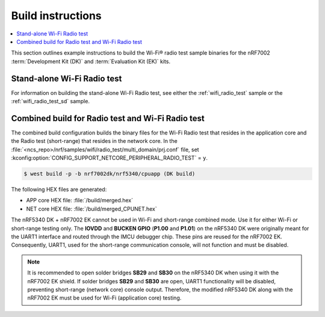 .. _ug_wifi_build_instructions:

Build instructions
##################

.. contents::
   :local:
   :depth: 2

This section outlines example instructions to build the Wi-Fi® radio test sample binaries for the nRF7002 :term:`Development Kit (DK)` and :term:`Evaluation Kit (EK)` kits.

Stand-alone Wi-Fi Radio test
****************************

For information on building the stand-alone Wi-Fi Radio test, see either the :ref:`wifi_radio_test` sample or the :ref:`wifi_radio_test_sd` sample.

Combined build for Radio test and Wi-Fi Radio test
**************************************************

The combined build configuration builds the binary files for the Wi-Fi Radio test that resides in the application core and the Radio test (short-range) that resides in the network core.
In the :file:`<ncs_repo>/nrf/samples/wifi/radio_test/multi_domain/prj.conf` file, set :kconfig:option:`CONFIG_SUPPORT_NETCORE_PERIPHERAL_RADIO_TEST` = ``y``.

.. code-block:: shell

   $ west build -p -b nrf7002dk/nrf5340/cpuapp (DK build)

The following HEX files are generated:

* APP core HEX file: :file:`/build/merged.hex`
* NET core HEX file: :file:`/build/merged_CPUNET.hex`

The nRF5340 DK + nRF7002 EK cannot be used in Wi-Fi and short-range combined mode. Use it for either Wi-Fi or short-range testing only.
The **IOVDD** and **BUCKEN GPIO** (**P1.00** and **P1.01**) on the nRF5340 DK were originally meant for the UART1 interface and routed through the IMCU debugger chip.
These pins are reused for the nRF7002 EK.
Consequently, UART1, used for the short-range communication console, will not function and must be disabled.

.. note::

   It is recommended to open solder bridges **SB29** and **SB30** on the nRF5340 DK when using it with the nRF7002 EK shield.
   If solder bridges **SB29** and **SB30** are open, UART1 functionality will be disabled, preventing short-range (network core) console output.
   Therefore, the modified nRF5340 DK along with the nRF7002 EK must be used for Wi-Fi (application core) testing.
